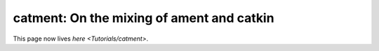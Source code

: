 
catment: On the mixing of ament and catkin
==========================================

This page now lives `here <Tutorials/catment>`.
